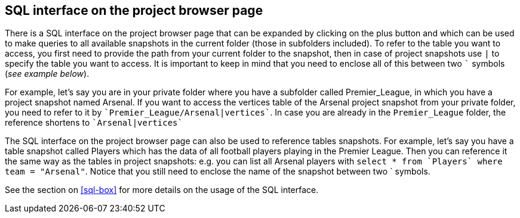 [[global-sql-box]]
## SQL interface on the project browser page

There is a SQL interface on the project browser page that can be expanded by clicking on the plus
button and which can be used to make queries to all available snapshots in the current folder
(those in subfolders included). To refer to the table you want to access, you first need to
provide the path from your current folder to the snapshot, then in case of project snapshots
use `|` to specify the table you want to access. It is important to keep in mind that you need to
enclose all of this between two `{backtick}` symbols (_see example below_).

For example, let's say you are in your private folder where you have a subfolder called
Premier_League, in which you have a project snapshot named Arsenal. If you want to access the
vertices table of the Arsenal project snapshot from your private folder, you need to refer to it by
`{backtick}Premier_League/Arsenal|vertices{backtick}`. In case you are already in the
`Premier_League` folder, the reference shortens to `{backtick}Arsenal|vertices{backtick}`

The SQL interface on the project browser page can also be used to reference tables snapshots.
For example, let's say you have a table snapshot called Players which has the data of all
football players playing in the Premier League. Then you can reference it the same way as the
tables in project snapshots: e.g. you can list all Arsenal players with `select * from
{backtick}Players{backtick} where team = "Arsenal"`. Notice that you still need to enclose the
name of the snapshot between two {backtick} symbols.

See the section on <<sql-box>> for more details on the usage of the SQL interface.
